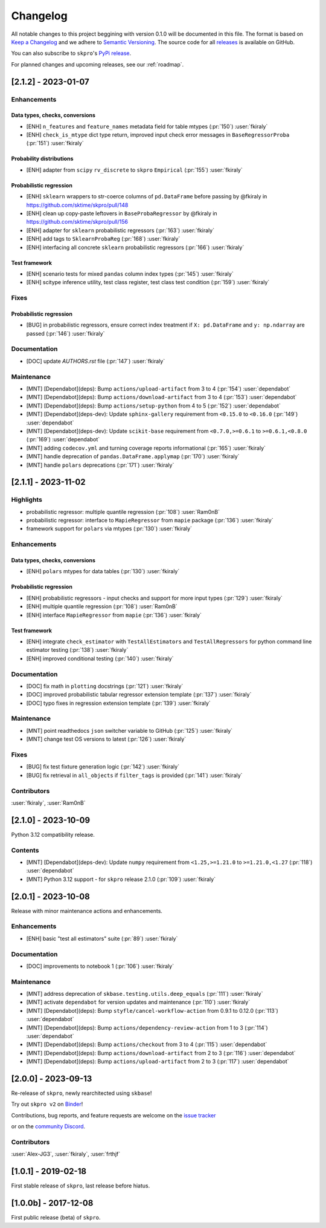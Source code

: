 =========
Changelog
=========

All notable changes to this project beggining with version 0.1.0 will be
documented in this file. The format is based on
`Keep a Changelog <https://keepachangelog.com/en/1.0.0/>`_ and we adhere
to `Semantic Versioning <https://semver.org/spec/v2.0.0.html>`_. The source
code for all `releases <https://github.com/sktime/skbase/releases>`_
is available on GitHub.

You can also subscribe to ``skpro``'s
`PyPi release <https://libraries.io/pypi/skpro>`_.

For planned changes and upcoming releases, see our :ref:`roadmap`.

[2.1.2] - 2023-01-07
====================



Enhancements
------------

Data types, checks, conversions
~~~~~~~~~~~~~~~~~~~~~~~~~~~~~~~

* [ENH] ``n_features`` and ``feature_names`` metadata field for table mtypes (:pr:`150`) :user:`fkiraly`
* [ENH] ``check_is_mtype`` dict type return, improved input check error messages in ``BaseRegressorProba`` (:pr:`151`) :user:`fkiraly`

Probability distributions
~~~~~~~~~~~~~~~~~~~~~~~~~

* [ENH] adapter from ``scipy`` ``rv_discrete`` to ``skpro`` ``Empirical`` (:pr:`155`) :user:`fkiraly`

Probabilistic regression
~~~~~~~~~~~~~~~~~~~~~~~~

* [ENH] ``sklearn`` wrappers to str-coerce columns of ``pd.DataFrame`` before passing by @fkiraly in https://github.com/sktime/skpro/pull/148
* [ENH] clean up copy-paste leftovers in ``BaseProbaRegressor`` by @fkiraly in https://github.com/sktime/skpro/pull/156
* [ENH] adapter for ``sklearn`` probabilistic regressors (:pr:`163`) :user:`fkiraly`
* [ENH] add tags to ``SklearnProbaReg`` (:pr:`168`) :user:`fkiraly`
* [ENH] interfacing all concrete ``sklearn`` probabilistic regressors (:pr:`166`) :user:`fkiraly`

Test framework
~~~~~~~~~~~~~~

* [ENH] scenario tests for mixed ``pandas`` column index types (:pr:`145`) :user:`fkiraly`
* [ENH] scitype inference utility, test class register, test class test condition (:pr:`159`) :user:`fkiraly`

Fixes
-----

Probabilistic regression
~~~~~~~~~~~~~~~~~~~~~~~~

* [BUG] in probabilistic regressors, ensure correct index treatment if ``X: pd.DataFrame`` and ``y: np.ndarray`` are passed (:pr:`146`) :user:`fkiraly`

Documentation
-------------

* [DOC] update `AUTHORS.rst` file (:pr:`147`) :user:`fkiraly`

Maintenance
-----------

* [MNT] [Dependabot](deps): Bump ``actions/upload-artifact`` from 3 to 4 (:pr:`154`) :user:`dependabot`
* [MNT] [Dependabot](deps): Bump ``actions/download-artifact`` from 3 to 4 (:pr:`153`) :user:`dependabot`
* [MNT] [Dependabot](deps): Bump ``actions/setup-python`` from 4 to 5 (:pr:`152`) :user:`dependabot`
* [MNT] [Dependabot](deps-dev): Update ``sphinx-gallery`` requirement from ``<0.15.0`` to ``<0.16.0`` (:pr:`149`) :user:`dependabot`
* [MNT] [Dependabot](deps-dev): Update ``scikit-base`` requirement from ``<0.7.0,>=0.6.1`` to ``>=0.6.1,<0.8.0`` (:pr:`169`) :user:`dependabot`
* [MNT] adding ``codecov.yml`` and turning coverage reports informational (:pr:`165`) :user:`fkiraly`
* [MNT] handle deprecation of ``pandas.DataFrame.applymap`` (:pr:`170`) :user:`fkiraly`
* [MNT] handle ``polars`` deprecations (:pr:`171`) :user:`fkiraly`


[2.1.1] - 2023-11-02
====================

Highlights
----------

* probabilistic regressor: multiple quantile regression (:pr:`108`) :user:`Ram0nB`
* probabilistic regressor: interface to ``MapieRegressor`` from ``mapie`` package
  (:pr:`136`) :user:`fkiraly`
* framework support for ``polars`` via mtypes (:pr:`130`) :user:`fkiraly`

Enhancements
------------

Data types, checks, conversions
~~~~~~~~~~~~~~~~~~~~~~~~~~~~~~~

* [ENH] ``polars`` mtypes for data tables (:pr:`130`) :user:`fkiraly`

Probabilistic regression
~~~~~~~~~~~~~~~~~~~~~~~~

* [ENH] probabilistic regressors - input checks and support for more input types
  (:pr:`129`) :user:`fkiraly`
* [ENH] multiple quantile regression (:pr:`108`) :user:`Ram0nB`
* [ENH] interface ``MapieRegressor`` from ``mapie`` (:pr:`136`) :user:`fkiraly`

Test framework
~~~~~~~~~~~~~~

* [ENH] integrate ``check_estimator`` with ``TestAllEstimators`` and
  ``TestAllRegressors`` for python command line estimator testing
  (:pr:`138`) :user:`fkiraly`
* [ENH] improved conditional testing (:pr:`140`) :user:`fkiraly`

Documentation
-------------

* [DOC] fix math in ``plotting`` docstrings (:pr:`121`) :user:`fkiraly`
* [DOC] improved probabilistic tabular regressor extension template
  (:pr:`137`) :user:`fkiraly`
* [DOC] typo fixes in regression extension template (:pr:`139`) :user:`fkiraly`

Maintenance
-----------

* [MNT] point readthedocs ``json`` switcher variable to GitHub
  (:pr:`125`) :user:`fkiraly`
* [MNT] change test OS versions to latest (:pr:`126`) :user:`fkiraly`

Fixes
-----

* [BUG] fix test fixture generation logic (:pr:`142`) :user:`fkiraly`
* [BUG] fix retrieval in ``all_objects`` if ``filter_tags`` is provided
  (:pr:`141`) :user:`fkiraly`

Contributors
------------
:user:`fkiraly`,
:user:`Ram0nB`


[2.1.0] - 2023-10-09
====================

Python 3.12 compatibility release.

Contents
--------

* [MNT] [Dependabot](deps-dev): Update ``numpy`` requirement from
  ``<1.25,>=1.21.0`` to ``>=1.21.0,<1.27`` (:pr:`118`) :user:`dependabot`
* [MNT] Python 3.12 support - for ``skpro`` release 2.1.0 (:pr:`109`) :user:`fkiraly`


[2.0.1] - 2023-10-08
====================

Release with minor maintenance actions and enhancements.

Enhancements
------------

* [ENH] basic "test all estimators" suite (:pr:`89`) :user:`fkiraly`

Documentation
-------------

* [DOC] improvements to notebook 1 (:pr:`106`) :user:`fkiraly`

Maintenance
-----------

* [MNT] address deprecation of ``skbase.testing.utils.deep_equals``
  (:pr:`111`) :user:`fkiraly`
* [MNT] activate ``dependabot`` for version updates and maintenance
  (:pr:`110`) :user:`fkiraly`
* [MNT] [Dependabot](deps): Bump ``styfle/cancel-workflow-action`` from 0.9.1 to 0.12.0
  (:pr:`113`) :user:`dependabot`
* [MNT] [Dependabot](deps): Bump ``actions/dependency-review-action`` from 1 to 3
  (:pr:`114`) :user:`dependabot`
* [MNT] [Dependabot](deps): Bump ``actions/checkout`` from 3 to 4
  (:pr:`115`) :user:`dependabot`
* [MNT] [Dependabot](deps): Bump ``actions/download-artifact`` from 2 to 3
  (:pr:`116`) :user:`dependabot`
* [MNT] [Dependabot](deps): Bump ``actions/upload-artifact`` from 2 to 3
  (:pr:`117`) :user:`dependabot`


[2.0.0] - 2023-09-13
====================

Re-release of ``skpro``, newly rearchitected using ``skbase``!

Try out ``skpro v2`` on `Binder <https://mybinder.org/v2/gh/sktime/skpro/main?filepath=examples>`_!

Contributions, bug reports, and feature requests are welcome on the `issue tracker <https://github.com/sktime/skpro/issues>`_

or on the `community Discord <https://discord.com/invite/54ACzaFsn7>`_.

Contributors
------------
:user:`Alex-JG3`,
:user:`fkiraly`,
:user:`frthjf`

[1.0.1] - 2019-02-18
====================

First stable release of ``skpro``, last release before hiatus.

[1.0.0b] - 2017-12-08
=====================

First public release (beta) of ``skpro``.

